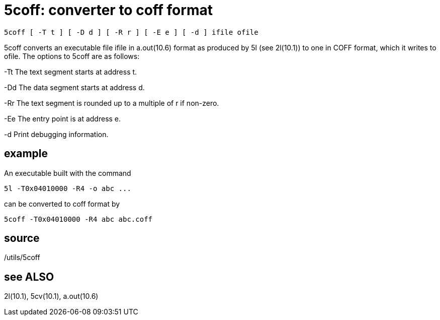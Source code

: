 = 5coff: converter to coff format

    5coff [ -T t ] [ -D d ] [ -R r ] [ -E e ] [ -d ] ifile ofile

5coff converts an executable file ifile in a.out(10.6) format
as produced by 5l (see 2l(10.1)) to one in COFF format, which
it writes to ofile.  The options to 5coff are as follows:

-Tt    The text segment starts at address t.

-Dd    The data segment starts at address d.

-Rr    The  text  segment is rounded up to a multiple of r if
       non-zero.

-Ee    The entry point is at address e.

-d     Print debugging information.

== example
An executable built with the command

       5l -T0x04010000 -R4 -o abc ...

can be converted to coff format by

       5coff -T0x04010000 -R4 abc abc.coff

== source
/utils/5coff

== see ALSO
2l(10.1), 5cv(10.1), a.out(10.6)

